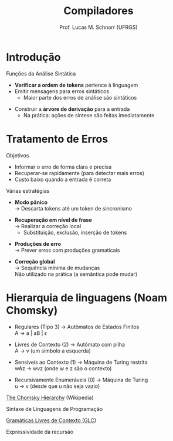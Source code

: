 # -*- coding: utf-8 -*-
# -*- mode: org -*-
#+startup: beamer overview indent
#+LANGUAGE: pt-br
#+TAGS: noexport(n)
#+EXPORT_EXCLUDE_TAGS: noexport
#+EXPORT_SELECT_TAGS: export

#+Title: Compiladores
#+Author: Prof. Lucas M. Schnorr (UFRGS)
#+Date: \copyleft

#+LaTeX_CLASS: beamer
#+LaTeX_CLASS_OPTIONS: [xcolor=dvipsnames, aspectratio=169, presentation]
#+OPTIONS: title:nil H:1 num:t toc:nil \n:nil @:t ::t |:t ^:t -:t f:t *:t <:t
#+LATEX_HEADER: \input{../org-babel.tex}

#+latex: \newcommand{\mytitle}{Análise Sintática}
#+latex: \mytitleslide

* Introdução
Funções da Análise Sintática
- *Verificar a ordem de tokens* pertence à linguagem
- Emitir mensagens para erros sintáticos
  - Maior parte dos erros de análise são sintáticos

[[./img/analisa_sintatica_aula04.png]]

#+Latex: \vfill\pause

- Construir a *árvore de derivação* para a entrada
  - Na prática: ações de síntese são feitas imediatamente

* Tratamento de Erros

Objetivos

- Informar o erro de forma clara e precisa
- Recuperar-se rapidamente (para detectar mais erros)
- Custo baixo quando a entrada é correta

#+Latex: \vfill\pause

Várias estratégias
- *Modo pânico* \\
  \rightarrow Descarta tokens até um token de sincronismo
#+Latex: \pause
- *Recuperação em nível de frase* \\
  \rightarrow Realizar a correção local
  - Substituição, exclusão, inserção de tokens
#+Latex: \pause
- *Produções de erro* \\
  \rightarrow Prever erros com produções gramaticais
#+Latex: \pause
- *Correção global* \\
  \rightarrow Sequência mínima de mudanças \\
  Não utilizado na prática (a semântica pode mudar)

* Hierarquia de linguagens (Noam Chomsky) 
- Regulares (Tipo 3) \rightarrow Autômatos de Estados Finitos \\
  A \rightarrow a | aB | $\epsilon$

- Livres de Contexto (2) \rightarrow Autômato com pilha \\
  A \rightarrow v (um símbolo a esquerda)

- Sensíveis ao Contexto (1) \rightarrow Máquina de Turing restrita\\
  wAz \rightarrow wvz (onde w e z são o contexto)

- Recursivamente Enumeráveis (0) \rightarrow Máquina de Turing\\
  u \rightarrow v (desde que u não seja vazio)

#+Latex: \pause\vfill

[[https://en.wikipedia.org/wiki/Chomsky_hierarchy#The_hierarchy][The Chomsky Hierarchy]] (Wikipedia)

#+Latex: \pause\vfill

#+BEGIN_CENTER
Sintaxe de Linguagens de Programação

_Gramáticas Livres de Contexto (GLC)_

Expressividade da recursão
#+END_CENTER



